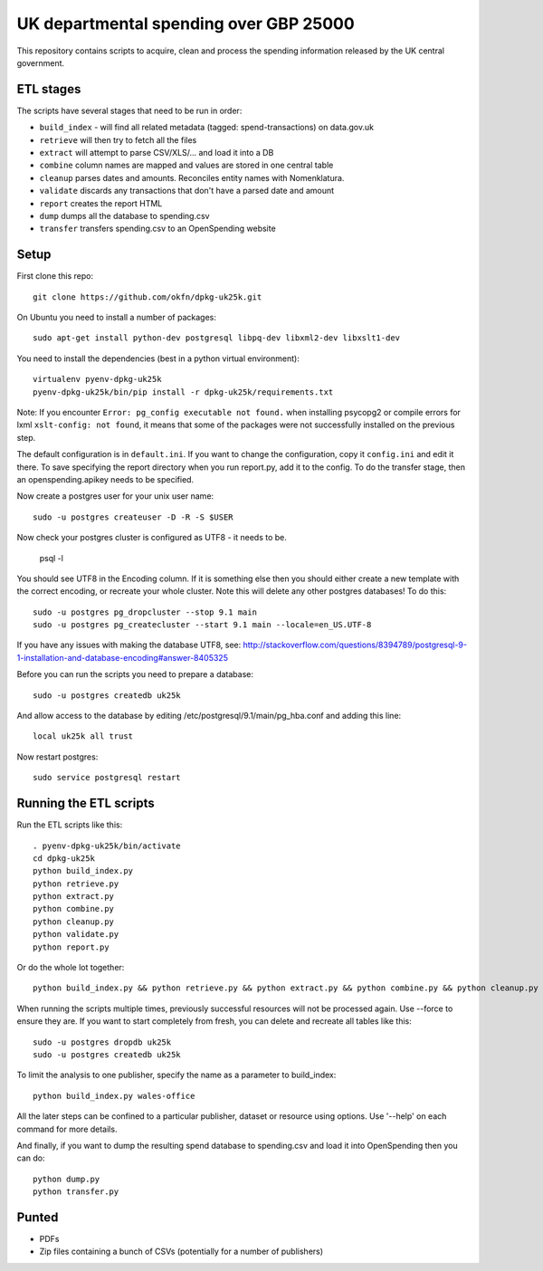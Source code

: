 UK departmental spending over GBP 25000
=======================================

This repository contains scripts to acquire, clean and process the 
spending information released by the UK central government. 


ETL stages
----------

The scripts have several stages that need to be run in order:

* ``build_index`` - will find all related metadata (tagged: 
  spend-transactions) on data.gov.uk
* ``retrieve`` will then try to fetch all the files
* ``extract`` will attempt to parse CSV/XLS/... and load it into a DB
* ``combine`` column names are mapped and values are stored in one central table
* ``cleanup`` parses dates and amounts. Reconciles entity names with Nomenklatura.
* ``validate`` discards any transactions that don't have a parsed date and amount
* ``report`` creates the report HTML
* ``dump`` dumps all the database to spending.csv
* ``transfer`` transfers spending.csv to an OpenSpending website


Setup
-----

First clone this repo::

  git clone https://github.com/okfn/dpkg-uk25k.git

On Ubuntu you need to install a number of packages::

  sudo apt-get install python-dev postgresql libpq-dev libxml2-dev libxslt1-dev

You need to install the dependencies (best in a python virtual environment)::

  virtualenv pyenv-dpkg-uk25k
  pyenv-dpkg-uk25k/bin/pip install -r dpkg-uk25k/requirements.txt

Note: If you encounter ``Error: pg_config executable not found.`` when installing psycopg2 or compile errors for lxml ``xslt-config: not found``, it means that some of the packages were not successfully installed on the previous step.

The default configuration is in ``default.ini``. If you want to change the configuration, copy it ``config.ini`` and edit it there. To save specifying the report directory when you run report.py, add it to the config. To do the transfer stage, then an openspending.apikey needs to be specified.

Now create a postgres user for your unix user name::

  sudo -u postgres createuser -D -R -S $USER

Now check your postgres cluster is configured as UTF8 - it needs to be.

  psql -l

You should see UTF8 in the Encoding column. If it is something else then you should either create a new template with the correct encoding, or recreate your whole cluster. Note this will delete any other postgres databases! To do this::

  sudo -u postgres pg_dropcluster --stop 9.1 main
  sudo -u postgres pg_createcluster --start 9.1 main --locale=en_US.UTF-8

If you have any issues with making the database UTF8, see: http://stackoverflow.com/questions/8394789/postgresql-9-1-installation-and-database-encoding#answer-8405325

Before you can run the scripts you need to prepare a database::

  sudo -u postgres createdb uk25k

And allow access to the database by editing /etc/postgresql/9.1/main/pg_hba.conf and adding this line::

  local uk25k all trust

Now restart postgres::

  sudo service postgresql restart


Running the ETL scripts
-----------------------

Run the ETL scripts like this::

  . pyenv-dpkg-uk25k/bin/activate
  cd dpkg-uk25k
  python build_index.py
  python retrieve.py
  python extract.py
  python combine.py
  python cleanup.py
  python validate.py
  python report.py

Or do the whole lot together::

  python build_index.py && python retrieve.py && python extract.py && python combine.py && python cleanup.py && python validate.py && python report.py

When running the scripts multiple times, previously successful resources will not be processed again. Use --force to ensure they are. If you want to start completely from fresh, you can delete and recreate all tables like this::

  sudo -u postgres dropdb uk25k
  sudo -u postgres createdb uk25k

To limit the analysis to one publisher, specify the name as a parameter to build_index::

  python build_index.py wales-office

All the later steps can be confined to a particular publisher, dataset or resource using options. Use '--help' on each command for more details.

And finally, if you want to dump the resulting spend database to spending.csv and load it into OpenSpending then you can do::

  python dump.py
  python transfer.py


Punted
------

* PDFs
* Zip files containing a bunch of CSVs (potentially for a number of publishers)
